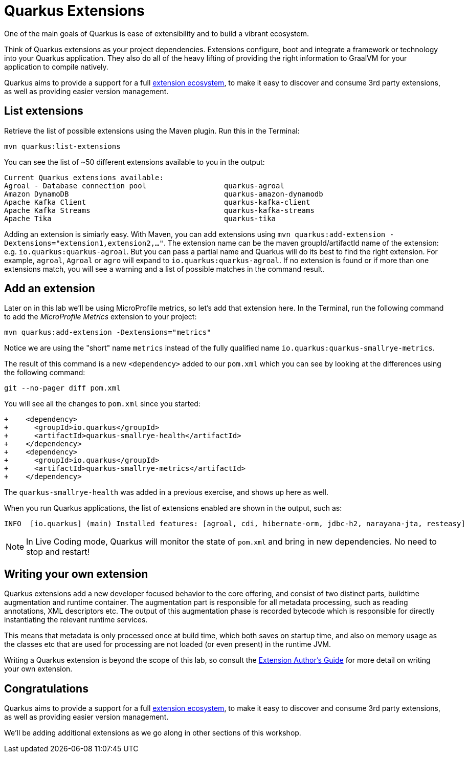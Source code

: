 = Quarkus Extensions
:experimental:

One of the main goals of Quarkus is ease of extensibility and to build a vibrant ecosystem.

Think of Quarkus extensions as your project dependencies. Extensions configure, boot and integrate a framework or technology into your Quarkus application. They also do all of the heavy lifting of providing the right information to GraalVM for your application to compile natively.

Quarkus aims to provide a support for a full https://quarkus.io/extensions/[extension ecosystem,window=_blank], to make it easy to discover and consume 3rd party extensions, as well as providing easier version management.

== List extensions

Retrieve the list of possible extensions using the Maven plugin. Run this in the Terminal:

[source,sh,role="copypaste"]
----
mvn quarkus:list-extensions
----

You can see the list of ~50 different extensions available to you in the output:

[source,none]
----
Current Quarkus extensions available:
Agroal - Database connection pool                  quarkus-agroal
Amazon DynamoDB                                    quarkus-amazon-dynamodb
Apache Kafka Client                                quarkus-kafka-client
Apache Kafka Streams                               quarkus-kafka-streams
Apache Tika                                        quarkus-tika
----

Adding an extension is simiarly easy. With Maven, you can add extensions using `mvn quarkus:add-extension -Dextensions="extension1,extension2,..."`. The extension name can be the maven groupId/artifactId name of the extension: e.g. `io.quarkus:quarkus-agroal`. But you can pass a partial name and Quarkus will do its best to find the right extension. For example, `agroal`, `Agroal` or `agro` will expand to `io.quarkus:quarkus-agroal`. If no extension is found or if more than one extensions match, you will see a warning and a list of possible matches in the command result.

== Add an extension

Later on in this lab we'll be using MicroProfile metrics, so let's add that extension here. In the Terminal, run the following command to add the _MicroProfile Metrics_ extension to your project:

[source,sh,role="copypaste"]
----
mvn quarkus:add-extension -Dextensions="metrics"
----

Notice we are using the "short" name `metrics` instead of the fully qualified name `io.quarkus:quarkus-smallrye-metrics`.

The result of this command is a new `<dependency>` added to our `pom.xml` which you can see by looking at the differences using the following command:

[source,sh,role="copypaste"]
----
git --no-pager diff pom.xml
----

You will see all the changes to `pom.xml` since you started:

[source, none]
----
+    <dependency>
+      <groupId>io.quarkus</groupId>
+      <artifactId>quarkus-smallrye-health</artifactId>
+    </dependency>
+    <dependency>
+      <groupId>io.quarkus</groupId>
+      <artifactId>quarkus-smallrye-metrics</artifactId>
+    </dependency>
----

The `quarkus-smallrye-health` was added in a previous exercise, and shows up here as well.

When you run Quarkus applications, the list of extensions enabled are shown in the output, such as:

[source, none]
----
INFO  [io.quarkus] (main) Installed features: [agroal, cdi, hibernate-orm, jdbc-h2, narayana-jta, resteasy]
----

[NOTE]
====
In Live Coding mode, Quarkus will monitor the state of `pom.xml` and bring in new dependencies. No need to stop and restart!
====

== Writing your own extension

Quarkus extensions add a new developer focused behavior to the core offering, and consist of two distinct parts, buildtime augmentation and runtime container. The augmentation part is responsible for all metadata processing, such as reading annotations, XML descriptors etc. The output of this augmentation phase is recorded bytecode which is responsible for directly instantiating the relevant runtime services.

This means that metadata is only processed once at build time, which both saves on startup time, and also on memory usage as the classes etc that are used for processing are not loaded (or even present) in the runtime JVM.

Writing a Quarkus extension is beyond the scope of this lab, so consult the https://quarkus.io/guides/extension-authors-guide[Extension Author's Guide,window=_blank] for more detail on writing your own extension.

== Congratulations

Quarkus aims to provide a support for a full https://quarkus.io/extensions/[extension ecosystem,window=_blank], to make it easy to discover and consume 3rd party extensions, as well as providing easier version management.

We'll be adding additional extensions as we go along in other sections of this workshop.